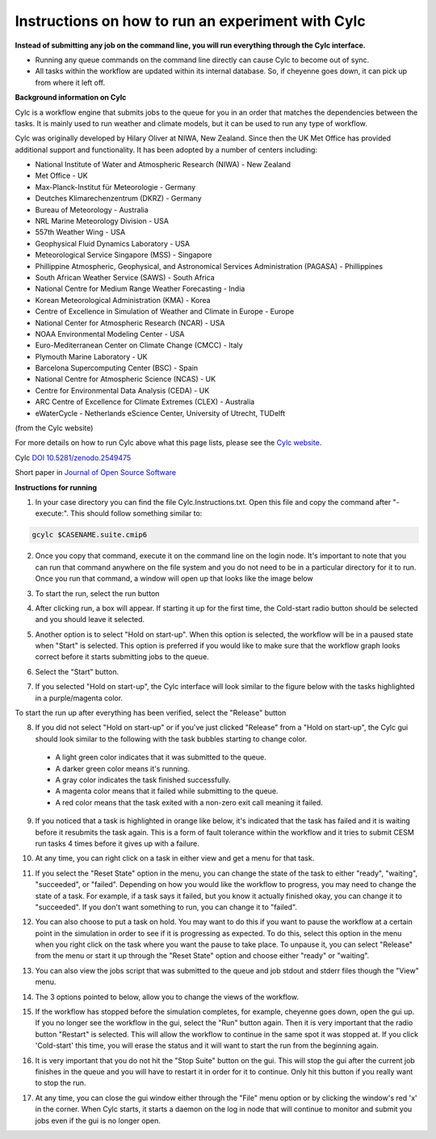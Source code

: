 .. _instructions_run:

Instructions on how to run an experiment with Cylc
==================================================

**Instead of submitting any job on the command line, you will run everything through the Cylc interface.**

* Running any queue commands on the command line directly can cause Cylc to become out of sync.

* All tasks within the workflow are updated within its internal database.  So, if cheyenne goes down, it can pick up from where it left off.

**Background information on Cylc**

.. _Cylc website: https://cylc.github.io/
.. _DOI 10.5281/zenodo.2549475: https://zenodo.org/badge/latestdoi/1836229 
.. _Journal of Open Source Software: https://doi.org/10.21105/joss.00737

Cylc is a workflow engine that submits jobs to the queue for you in an order that matches the dependencies between the tasks.  It is mainly used to run weather and climate models, but it can be used to run any type of workflow.  

Cylc was originally developed by Hilary Oliver at NIWA, New Zealand.  Since then the UK Met Office has provided additional support and functionality.  It has been adopted by a number of centers including:

* National Institute of Water and Atmospheric Research (NIWA) - New Zealand

* Met Office - UK

* Max-Planck-Institut für Meteorologie - Germany

* Deutches Klimarechenzentrum (DKRZ) - Germany

* Bureau of Meteorology - Australia

* NRL Marine Meteorology Division - USA

* 557th Weather Wing - USA

* Geophysical Fluid Dynamics Laboratory - USA

* Meteorological Service Singapore (MSS) - Singapore

* Phillippine Atmospheric, Geophysical, and Astronomical Services Administration (PAGASA) - Phillippines

* South African Weather Service (SAWS) - South Africa

* National Centre for Medium Range Weather Forecasting - India

* Korean Meteorological Administration (KMA) - Korea

* Centre of Excellence in Simulation of Weather and Climate in Europe - Europe

* National Center for Atmospheric Research (NCAR) - USA

* NOAA Environmental Modeling Center - USA

* Euro-Mediterranean Center on Climate Change (CMCC) - Italy

* Plymouth Marine Laboratory - UK

* Barcelona Supercomputing Center (BSC) - Spain

* National Centre for Atmospheric Science (NCAS) - UK

* Centre for Environmental Data Analysis (CEDA) - UK

* ARC Centre of Excellence for Climate Extremes (CLEX) - Australia

* eWaterCycle - Netherlands eScience Center, University of Utrecht, TUDelft

(from the Cylc website)

For more details on how to run Cylc above what this page lists, please see the `Cylc website`_.

Cylc `DOI 10.5281/zenodo.2549475`_   
 
Short paper in `Journal of Open Source Software`_


**Instructions for running**

(1) In your case directory you can find the file Cylc.Instructions.txt.  Open this file and copy the command after "- execute:".  This should follow something similar to:

.. code-block:: bash

    gcylc $CASENAME.suite.cmip6


(2) Once you copy that command, execute it on the command line on the login node.  It's important to note that you can run that command anywhere on the file system and you do not need to be in a particular directory for it to run.  Once you run that command, a window will open up that looks like the image below

.. image:: images/open.png

(3) To start the run, select the run button

.. image:: images/open-pointtorun.png

(4) After clicking run, a box will appear.  If starting it up for the first time, the Cold-start radio button should be selected and you should leave it selected.

.. image:: images/coldstart.png

(5) Another option is to select "Hold on start-up".  When this option is selected, the workflow will be in a paused state when "Start" is selected.  This option is preferred if you would like to make sure that the workflow graph looks correct before it starts submitting jobs to the queue.

.. image:: images/coldstart-holdonstartup.png

(6) Select the "Start" button.

.. image:: images/coldstart-hittingstart.png

(7) If you selected "Hold on start-up", the Cylc interface will look similar to the figure below with the tasks highlighted in a purple/magenta color.  

.. image:: images/start-with-hold.png

To start the run up after everything has been verified, select the "Release" button

.. image:: images/start-with-hold-start.png

(8) If you did not select "Hold on start-up" or if you've just clicked "Release" from a "Hold on start-up", the Cylc gui should look similar to the following with the task bubbles starting to change color. 
 
   * A light green color indicates that it was submitted to the queue.  

   * A darker green color means it's running.  

   * A gray color indicates the task finished successfully.  

   * A magenta color means that it failed while submitting to the queue.  

   * A red color means that the task exited with a non-zero exit call meaning it failed.

.. image:: images/start.png
.. image:: images/one-completed.png

(9) If you noticed that a task is highlighted in orange like below, it's indicated that the task has failed and it is waiting before it resubmits the task again.  This is a form of fault tolerance within the workflow and it tries to submit CESM run tasks 4 times before it gives up with a failure.

.. image:: images/retry.png

(10) At any time, you can right click on a task in either view and get a menu for that task.

.. image:: images/task-fullmenu.png

(11) If you select the "Reset State" option in the menu, you can change the state of the task to either "ready", "waiting", "succeeded", or "failed".  Depending on how you would like the workflow to progress, you may need to change the state of a task.  For example, if a task says it failed, but you know it actually finished okay, you can change it to "succeeded".  If you don't want something to run, you can change it to "failed".

.. image:: images/menu-resetstate.png

(12) You can also choose to put a task on hold.  You may want to do this if you want to pause the workflow at a certain point in the simulation in order to see if it is progressing as expected.  To do this, select this option in the menu when you right click on the task where you want the pause to take place.  To unpause it, you can select "Release" from the menu or start it up through the "Reset State" option and choose either "ready" or "waiting".

.. image:: images/menu-hold.png

(13) You can also view the jobs script that was submitted to the queue and job stdout and stderr files though the "View" menu.

.. image:: images/menu-view.png

(14) The 3 options pointed to below, allow you to change the views of the workflow.

.. image:: images/view-options.png

(15) If the workflow has stopped before the simulation completes, for example, cheyenne goes down, open the gui up.  If you no longer see the workflow in the gui, select the "Run" button again.  Then it is very important that the radio button "Restart" is selected.  This will allow the workflow to continue in the same spot it was stopped at.  If you click 'Cold-start' this time, you will erase the status and it will want to start the run from the beginning again.

.. image:: images/restart.png

(16) It is very important that you do not hit the "Stop Suite" button on the gui.  This will stop the gui after the current job finishes in the queue and you will have to restart it in order for it to continue.  Only hit this button if you really want to stop the run.

.. image:: images/stop-suite.png

(17) At any time, you can close the gui window either through the "File" menu option or by clicking the window's red 'x' in the corner.  When Cylc starts, it starts a daemon on the log in node that will continue to monitor and submit you jobs even if the gui is no longer open.


